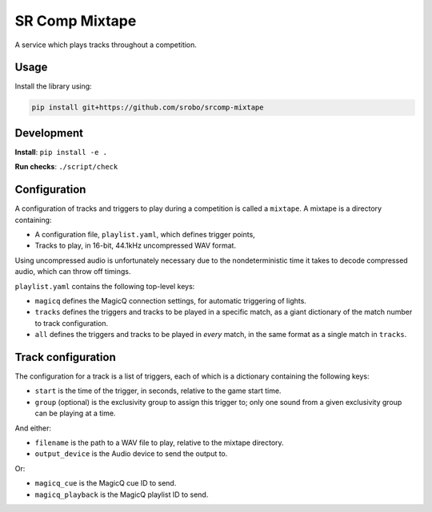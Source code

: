 SR Comp Mixtape
===============

|Build Status|

A service which plays tracks throughout a competition.

Usage
-----

Install the library using:

.. code:: shell

    pip install git+https://github.com/srobo/srcomp-mixtape


Development
-----------

**Install**:
``pip install -e .``

**Run checks**:
``./script/check``


Configuration
-------------

A configuration of tracks and triggers to play during a competition is called
a ``mixtape``. A mixtape is a directory containing:

- A configuration file, ``playlist.yaml``, which defines trigger points,
- Tracks to play, in 16-bit, 44.1kHz uncompressed WAV format.

Using uncompressed audio is unfortunately necessary due to the nondeterministic
time it takes to decode compressed audio, which can throw off timings.

``playlist.yaml`` contains the following top-level keys:

- ``magicq`` defines the MagicQ connection settings, for automatic triggering of lights.
- ``tracks`` defines the triggers and tracks to be played in a specific match, as a giant dictionary of the match number to track configuration.
- ``all`` defines the triggers and tracks to be played in *every* match, in the same format as a single match in ``tracks``.


Track configuration
-------------------

The configuration for a track is a list of triggers, each of which is a dictionary containing the following keys:

- ``start`` is the time of the trigger, in seconds, relative to the game start time.
- ``group`` (optional) is the exclusivity group to assign this trigger to; only one sound from a given exclusivity group can be playing at a time.

And either:

- ``filename`` is the path to a WAV file to play, relative to the mixtape directory.
- ``output_device`` is the Audio device to send the output to.

Or:

- ``magicq_cue`` is the MagicQ cue ID to send.
- ``magicq_playback`` is the MagicQ playlist ID to send.


.. |Build Status| image:: https://circleci.com/gh/srobo/srcomp-mixtape.svg?style=svg
   :target: https://circleci.com/gh/srobo/srcomp-mixtape
